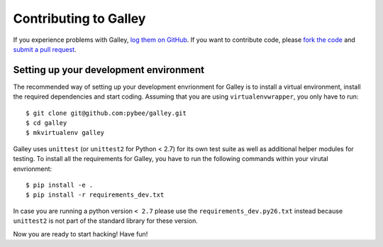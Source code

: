 Contributing to Galley
======================


If you experience problems with Galley, `log them on GitHub`_. If you want to contribute code, please `fork the code`_ and `submit a pull request`_.

.. _log them on Github: https://github.com/pybee/galley/issues
.. _fork the code: https://github.com/pybee/galley
.. _submit a pull request: https://github.com/pybee/galley/pulls


Setting up your development environment
---------------------------------------

The recommended way of setting up your development envrionment for Galley
is to install a virtual environment, install the required dependencies and
start coding. Assuming that you are using ``virtualenvwrapper``, you only have
to run::

    $ git clone git@github.com:pybee/galley.git
    $ cd galley
    $ mkvirtualenv galley

Galley uses ``unittest`` (or ``unittest2`` for Python < 2.7) for its own test
suite as well as additional helper modules for testing. To install all the
requirements for Galley, you have to run the following commands within your
virutal envrionment::

    $ pip install -e .
    $ pip install -r requirements_dev.txt

In case you are running a python version ``< 2.7`` please use the
``requirements_dev.py26.txt`` instead because ``unittest2`` is not part
of the standard library for these version.

Now you are ready to start hacking! Have fun!